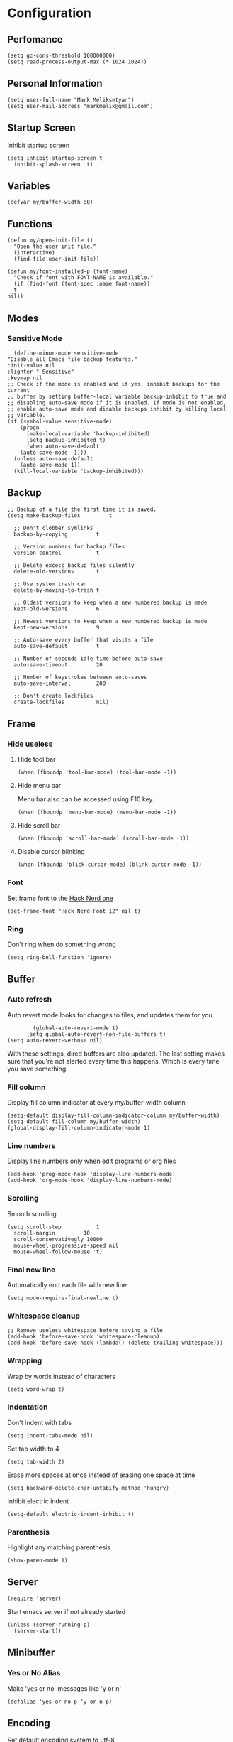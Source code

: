 * Configuration
** Perfomance
#+begin_src elisp
 (setq gc-cons-threshold 100000000)
 (setq read-process-output-max (* 1024 1024))
#+end_src
** Personal Information
   #+begin_src elisp
     (setq user-full-name "Mark Meliksetyan")
     (setq user-mail-address "markmelix@gmail.com")
   #+end_src
** Startup Screen
   Inhibit startup screen
   #+begin_src elisp
     (setq inhibit-startup-screen t
	   inhibit-splash-screen  t)
   #+end_src
** Variables
   #+begin_src elisp
     (defvar my/buffer-width 80)
   #+end_src
** Functions
   #+begin_src elisp
     (defun my/open-init-file ()
       "Open the user init file."
       (interactive)
       (find-file user-init-file))

     (defun my/font-installed-p (font-name)
       "Check if font with FONT-NAME is available."
       (if (find-font (font-spec :name font-name))
	   t
	 nil))
   #+end_src
** Modes
*** Sensitive Mode
    #+begin_src elisp
      (define-minor-mode sensitive-mode
	"Disable all Emacs file backup features."
	:init-value nil
	:lighter " Sensitive"
	:keymap nil
	;; Check if the mode is enabled and if yes, inhibit backups for the current
	;; buffer by setting buffer-local variable backup-inhibit to true and
	;; disabling auto-save mode if it is enabled. If mode is not enabled,
	;; enable auto-save mode and disable backups inhibit by killing local
	;; variable.
	(if (symbol-value sensitive-mode)
	    (progn
	      (make-local-variable 'backup-inhibited)
	      (setq backup-inhibited t)
	      (when auto-save-default
		(auto-save-mode -1)))
	  (unless auto-save-default
	    (auto-save-mode 1))
	  (kill-local-variable 'backup-inhibited)))
    #+end_src
** Backup
   #+begin_src elisp
     ;; Backup of a file the first time it is saved.
     (setq make-backup-files         t

	   ;; Don't clobber symlinks
	   backup-by-copying         t

	   ;; Version numbers for backup files
	   version-control           t

	   ;; Delete excess backup files silently
	   delete-old-versions       t

	   ;; Use system trash can
	   delete-by-moving-to-trash t

	   ;; Oldest versions to keep when a new numbered backup is made
	   kept-old-versions         6

	   ;; Newest versions to keep when a new numbered backup is made
	   kept-new-versions         9

	   ;; Auto-save every buffer that visits a file
	   auto-save-default         t

	   ;; Number of seconds idle time before auto-save
	   auto-save-timeout         20

	   ;; Number of keystrokes between auto-saves
	   auto-save-interval        200

	   ;; Don't create lockfiles
	   create-lockfiles          nil)
   #+end_src
** Frame
*** Hide useless
**** Hide tool bar
     #+begin_src elisp
       (when (fboundp 'tool-bar-mode) (tool-bar-mode -1))
     #+end_src
**** Hide menu bar
     Menu bar also can be accessed using F10 key.
     #+begin_src elisp
       (when (fboundp 'menu-bar-mode) (menu-bar-mode -1))
     #+end_src
**** Hide scroll bar
     #+begin_src elisp
       (when (fboundp 'scroll-bar-mode) (scroll-bar-mode -1))
     #+end_src
**** Disable cursor blinking
     #+begin_src elisp
       (when (fboundp 'blick-cursor-mode) (blink-cursor-mode -1))
     #+end_src
*** Font
    Set frame font to the [[https://github.com/ryanoasis/nerd-fonts][Hack Nerd one]]
    #+begin_src elisp
      (set-frame-font "Hack Nerd Font 12" nil t)
    #+end_src
*** Ring
    Don't ring when do something wrong
    #+begin_src elisp
      (setq ring-bell-function 'ignore)
    #+end_src
** Buffer
*** Auto refresh
    Auto revert mode looks for changes to files, and updates them for you.
    #+begin_src elisp
	    (global-auto-revert-mode 1)
      (setq global-auto-revert-non-file-buffers t)
(setq auto-revert-verbose nil)
    #+end_src
With these settings, dired buffers are also updated. The last setting makes sure
that you're not alerted every time this happens. Which is every time you save
something.
*** Fill column
    Display fill column indicator at every my/buffer-width column
    #+begin_src elisp
      (setq-default display-fill-column-indicator-column my/buffer-width)
      (setq-default fill-column my/buffer-width)
      (global-display-fill-column-indicator-mode 1)
    #+end_src
*** Line numbers
    Display line numbers only when edit programs or org files
    #+begin_src elisp
      (add-hook 'prog-mode-hook 'display-line-numbers-mode)
      (add-hook 'org-mode-hook 'display-line-numbers-mode)
    #+end_src
*** Scrolling
    Smooth scrolling
    #+begin_src elisp
      (setq scroll-step           1
	    scroll-margin         10
	    scroll-conservativegly 10000
	    mouse-wheel-progressive-speed nil
	    mouse-wheel-follow-mouse 't)
	 #+end_src
*** Final new line
    Automatically end each file with new line
    #+begin_src elisp
      (setq mode-require-final-newline t)
    #+end_src
*** Whitespace cleanup
    #+begin_src elisp
      ;; Remove useless whitespace before saving a file
      (add-hook 'before-save-hook 'whitespace-cleanup)
      (add-hook 'before-save-hook (lambda() (delete-trailing-whitespace)))
    #+end_src
*** Wrapping
    Wrap by words instead of characters
    #+begin_src elisp
      (setq word-wrap t)
    #+end_src
*** Indentation
    Don't indent with tabs
    #+begin_src elisp
      (setq indent-tabs-mode nil)
    #+end_src

    Set tab width to 4
    #+begin_src elisp
      (setq tab-width 2)
    #+end_src

    Erase more spaces at once instead of erasing one space at time
    #+begin_src elisp
      (setq backward-delete-char-untabify-method 'hungry)
    #+end_src

    Inhibit electric indent
    #+begin_src elisp
      (setq-default electric-indent-inhibit t)
    #+end_src
*** Parenthesis
    Highlight any matching parenthesis
    #+begin_src elisp
      (show-paren-mode 1)
    #+end_src
** Server
   #+begin_src elisp
     (require 'server)
   #+end_src
   Start emacs server if not already started
   #+begin_src elisp
     (unless (server-running-p)
       (server-start))
   #+end_src
** Minibuffer
*** Yes or No Alias
    Make 'yes or no' messages like 'y or n'
    #+begin_src elisp
      (defalias 'yes-or-no-p 'y-or-n-p)
    #+end_src
** Encoding
   Set default encoding system to utf-8
   #+begin_src elisp
     (set-language-environment   "utf-8")
     (set-default-coding-systems 'utf-8)
     (set-terminal-coding-system 'utf-8)
     (set-keyboard-coding-system 'utf-8)
     (prefer-coding-system       'utf-8)
   #+end_src
** Package Management and Advanced Customization
*** Bootstrap straight package manager
    #+begin_src elisp
      (defvar bootstrap-version)
      (let ((bootstrap-file
	     (expand-file-name "straight/repos/straight.el/bootstrap.el"
			       user-emacs-directory))
	    (bootstrap-version 5))
	(unless (file-exists-p bootstrap-file)
	  (with-current-buffer
	      (url-retrieve-synchronously
	       (concat "https://raw.githubusercontent.com/raxod502/straight.el"
		       "/develop/install.el")
	       'silent 'inhibit-cookies)
	    (goto-char (point-max))
	    (eval-print-last-sexp)))
	(load bootstrap-file nil 'nomessage))
    #+end_src
*** use-package
    Install use-package - syntax sugar for better package management
    #+begin_src elisp
      (straight-use-package 'use-package)
    #+end_src
*** Org Roam
    #+begin_src elisp
      (use-package org-roam
	  :straight t
	  :custom
	  (org-roam-completion-everywhere t)
	  (org-roam-directory (file-truename "~/Braindump"))
	  :bind (("C-c n l" . org-roam-buffer-toggle)
		 ("C-c n f" . org-roam-node-find)
		 ("C-c n g" . org-roam-graph)
		 ("C-c n i" . org-roam-node-insert)
		 ("C-c n c" . org-roam-capture)
		 ("C-c n j" . org-roam-dailies-capture-today)
	  :map org-mode-map
	  ("C-M-i" . completion-at-point))
	  :init
	  (setq org-roam-v2-ack t)
	  :config
	  (org-roam-db-autosync-mode))
	  ;; ;; If using org-roam-protocol
	  ;; (require 'org-roam-protocol))
    #+end_src
*** Solarized Theme
    #+begin_src elisp
      (use-package solarized-theme
	:if (display-graphic-p)
	:straight t
	:config
	(load-theme 'solarized-dark t))
    #+end_src
*** Keep .emacs.d clean
    #+begin_src elisp
      (use-package no-littering
	:straight t
	:custom
	(auto-save-file-name-transforms
	 `((".*" ,(no-littering-expand-var-file-name "auto-save/") t)))
	(custom-file (no-littering-expand-etc-file-name "custom.el")))
    #+end_src
*** IDE features
**** lsp-mode
     #+begin_src elisp
       (use-package lsp-mode
	 :straight t
	 :commands lsp
	 ;; :hook lsp-ui-mode
	 :custom
	 (lsp-rust-analyzer-cargo-watch-command "clippy")
	 :config
	 (global-eldoc-mode -1))
     #+end_src
**** lsp-ui
     #+begin_src elisp
       (use-package lsp-ui
	 :disabled
	 :straight t
	 :commands lsp-ui-mode
	 :custom
	 (lsp-ui-doc-enable nil))
     #+end_src
**** flycheck
     #+begin_src elisp
       (use-package flycheck
	 :straight t)
     #+end_src
**** yasnippet-snippets
     #+begin_src elisp
       (use-package yasnippet-snippets
	 :straight t)
     #+end_src
**** yasnippet
     #+begin_src elisp
       (use-package yasnippet
	 :after yasnippet-snippets
	 :straight t
	 :hook ((prog-mode . yas/minor-mode)
		(text-mode . yas/minor-mode))
	 :config
	 (yas-reload-all))
     #+end_src
**** company
     #+begin_src elisp
       (use-package company
	 :after yasnippet
	 :straight t
	 :bind (:map company-active-map
		     ("C-n" . company-select-next)
		     ("C-p" . company-select-previous)
		     ("M-<" . company-select-first)
		     ("M->" . company-select-last)))
     #+end_src
*** Different language support
**** Rust
    #+begin_src elisp
      (use-package rustic
	:straight t)
    #+end_src
*** Highlight Indent Guides
    #+begin_src elisp
      (use-package highlight-indent-guides
	:straight t
	:custom (highlight-indent-guides-method 'character)
	:hook ((prog-mode . highlight-indent-guides-mode)
	       (org-mode  . highlight-indent-guides-mode)))
    #+end_src
*** Better mode line
    #+begin_src elisp
      (use-package telephone-line
	:straight t
	:config
	(telephone-line-mode 1))
    #+end_src
*** Better project management
    #+begin_src elisp
      (use-package projectile
	:straight t
	:bind-keymap ("C-c p" . projectile-command-map)
	:config
	(projectile-mode 1))
    #+end_src
*** Helm
**** helm
     #+begin_src elisp
       (use-package helm
	 :demand t
	 :straight t
	 :custom (helm-M-x-fuzzy-match t)
	 :bind ("M-x"     . helm-M-x)
	 ("C-x r b" . helm-filtered-bookmarks)
	 ("C-x C-f" . helm-find-files)
	 :config
	 (helm-mode 1))
     #+end_src
**** helm-ag
     #+begin_src elisp
       (use-package helm-ag
	 :after helm
	 :straight t)
     #+end_src
**** helm-projectile
     #+begin_src elisp
       (use-package helm-projectile
	 :after (helm projectile)
	 :straight t
	 :config
	 (helm-projectile-on))
     #+end_src
*** Dired
**** dired-subtree
     #+begin_src elisp
       (use-package dired-subtree
	 :straight t)
     #+end_src
**** dired-filter
     #+begin_src elisp
       (use-package dired-filter
	 :straight t)
     #+end_src
**** dired-open
     #+begin_src elisp
       (use-package dired-open
	 :straight t)
     #+end_src
*** Vim inside Emacs
**** undo-tree
     I use undo-tree as a undo-system for the Evil.
     #+begin_src elisp
       (use-package undo-tree
	 :straight t
	 :config
	 (global-undo-tree-mode 1))
     #+end_src
**** key-chord
     With key chord I can map 'jj' or 'kk' to switch to normal state in the Evil.
     #+begin_src elisp
       (use-package key-chord
	 :straight t
	 :custom
	 (key-chord-keys-delay 0.5)
	 :config
	 (key-chord-mode 1))
     #+end_src
**** evil
***** evil
      #+begin_src elisp
	(use-package evil
	  :demand t
	  :after (undo-tree key-chord)
	  :straight t
	  :custom
	  (evil-undo-system         'undo-tree)
	  (evil-want-keybinding     nil)
	  (evil-vsplit-window-right t)
	  :hook (evil-local-mode-hook . turn-undo-tree-mode)
	  :bind (:map evil-replace-state-map
		      ("C-c" . evil-normal-state)
		      :map evil-visual-state-map
		      ("C-c" . evil-normal-state)
		      :map evil-operator-state-map
		      ("C-c" . evil-normal-state))
	  :config
	  (evil-mode 1)

	  (add-hook 'emacs-lisp-mode-hook
		    (function (lambda ()
				(setq evil-shift-width 2))))
	  (require 'key-chord)
	  (key-chord-define evil-insert-state-map "jj" 'evil-normal-state)
	  (key-chord-define evil-insert-state-map "kk" 'evil-normal-state)
      #+end_src
***** evil-collection
      #+begin_src elisp
	(use-package evil-collection
	  :straight t
	  :custom (evil-collection-setup-minibuffer t)
	  (evil-collection-want-find-usages-bindings nil)
	  :config
	  (evil-collection-init))
      #+end_src
***** evil-lion
      #+begin_src elisp
	(use-package evil-lion
	  :straight t
	  :bind (:map evil-normal-state-map
		      ("g l " . evil-lion-left)
		      ("g L " . evil-lion-right)
		      :map evil-visual-state-map
		      ("g l " . evil-lion-left)
		      ("g L " . evil-lion-right)))
      #+end_src
***** evil-commentary
      #+begin_src elisp
	(use-package evil-commentary
	  :straight t
	  :bind (:map evil-normal-state-map
		      ("gc" . evil-commentary)))
      #+end_src
***** evil-goggles
      #+begin_src elisp
	(use-package evil-goggles
	  :straight t
	  :config
	  (evil-goggles-use-diff-faces)
	  (evil-goggles-mode 1))
      #+end_src
***** evil-surround
      #+begin_src elisp
	(use-package evil-surround
	  :straight t
	  :commands (evil-surround-edit
		     evil-Surround-edit
		     evil-surround-region
		     evil-Surround-region)
	  :init
	  (evil-define-key 'operator global-map "s"  'evil-surround-edit)
	  (evil-define-key 'operator global-map "S"  'evil-Surround-edit)
	  (evil-define-key 'visual   global-map "S"  'evil-surround-region)
	  (evil-define-key 'visual   global-map "gS" 'evil-Surround-region))
      #+end_src
***** evil-mc
      #+begin_src elisp
	(use-package evil-mc
	  :straight t
	  :config
	  (evil-define-key* '(normal visual) global-map
			    (kbd "gr") evil-mc-cursors-map
			    (kbd "C-M-<mouse-1>") 'evil-mc-toggle-cursor-on-click
			    (kbd "gr M-n") 'evil-mc-make-and-goto-next-cursor
			    (kbd "gr M-p") 'evil-mc-make-and-goto-prev-cursor
			    (kbd "gr C-n") 'evil-mc-make-and-goto-next-match
			    (kbd "gr C-t") 'evil-mc-skip-and-goto-next-match
			    (kbd "gr C-p") 'evil-mc-make-and-goto-prev-match)
	  (global-evil-mc-mode 1)))
      #+end_src
